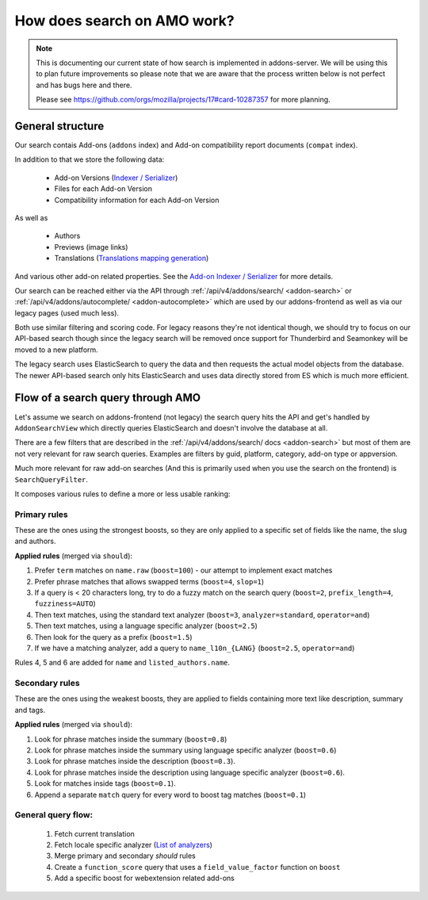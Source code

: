 .. _search:

============================
How does search on AMO work?
============================

.. note::

  This is documenting our current state of how search is implemented in addons-server.
  We will be using this to plan future improvements so please note that we are
  aware that the process written below is not perfect and has bugs here and there.

  Please see https://github.com/orgs/mozilla/projects/17#card-10287357 for more planning.


General structure
=================

Our search contais Add-ons (``addons`` index) and Add-on compatibility report documents (``compat`` index).

In addition to that we store the following data:

 * Add-on Versions (`Indexer / Serializer <https://github.com/mozilla/addons-server/blob/master/src/olympia/addons/indexers.py#L215-L237>`_)
 * Files for each Add-on Version
 * Compatibility information for each Add-on Version

As well as

 * Authors
 * Previews (image links)
 * Translations (`Translations mapping generation <https://github.com/mozilla/addons-server/blob/master/src/olympia/amo/indexers.py#L40-L136>`_)

And various other add-on related properties. See the `Add-on Indexer / Serializer <https://github.com/mozilla/addons-server/blob/master/src/olympia/addons/indexers.py#L215-L237>`_ for more details.

Our search can be reached either via the API through :ref:`/api/v4/addons/search/ <addon-search>` or :ref:`/api/v4/addons/autocomplete/ <addon-autocomplete>` which are used by our addons-frontend as well as via our legacy pages (used much less).

Both use similar filtering and scoring code. For legacy reasons they're not identical though, we should try to focus on our API-based search though since the legacy search will be removed once support for Thunderbird and Seamonkey will be moved to a new platform.

The legacy search uses ElasticSearch to query the data and then requests the actual model objects from the database. The newer API-based search only hits ElasticSearch and uses data directly stored from ES which is much more efficient.


Flow of a search query through AMO
==================================

Let's assume we search on addons-frontend (not legacy) the search query hits the API and get's handled by ``AddonSearchView`` which directly queries ElasticSearch and doesn't involve the database at all.

There are a few filters that are described in the :ref:`/api/v4/addons/search/ docs <addon-search>` but most of them are not very relevant for raw search queries. Examples are filters by guid, platform, category, add-on type or appversion.

Much more relevant for raw add-on searches (And this is primarily used when you use the search on the frontend) is ``SearchQueryFilter``.

It composes various rules to define a more or less usable ranking:

Primary rules
-------------

These are the ones using the strongest boosts, so they are only applied
to a specific set of fields like the name, the slug and authors.

**Applied rules** (merged via ``should``):

1. Prefer ``term`` matches on ``name.raw`` (``boost=100``) - our attempt to implement exact matches
2. Prefer phrase matches that allows swapped terms (``boost=4``, ``slop=1``)
3. If a query is < 20 characters long, try to do a fuzzy match on the search query (``boost=2``, ``prefix_length=4``, ``fuzziness=AUTO``)
4. Then text matches, using the standard text analyzer (``boost=3``, ``analyzer=standard``, ``operator=and``)
5. Then text matches, using a language specific analyzer (``boost=2.5``)
6. Then look for the query as a prefix (``boost=1.5``)
7. If we have a matching analyzer, add a query to ``name_l10n_{LANG}`` (``boost=2.5``, ``operator=and``)

Rules 4, 5 and 6 are added for ``name`` and ``listed_authors.name``.


Secondary rules
---------------

These are the ones using the weakest boosts, they are applied to fields
containing more text like description, summary and tags.

**Applied rules** (merged via ``should``):

1. Look for phrase matches inside the summary (``boost=0.8``)
2. Look for phrase matches inside the summary using language specific
   analyzer (``boost=0.6``)
3. Look for phrase matches inside the description (``boost=0.3``).
4. Look for phrase matches inside the description using language
   specific analyzer (``boost=0.6``).
5. Look for matches inside tags (``boost=0.1``).
6. Append a separate ``match`` query for every word to boost tag matches (``boost=0.1``)


General query flow:
-------------------

 1. Fetch current translation
 2. Fetch locale specific analyzer (`List of analyzers <https://github.com/mozilla/addons-server/blob/master/src/olympia/constants/search.py#L15-L61>`_)
 3. Merge primary and secondary *should* rules
 4. Create a ``function_score`` query that uses a ``field_value_factor`` function on ``boost``
 5. Add a specific boost for webextension related add-ons

